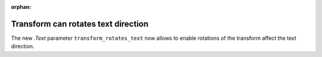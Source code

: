 :orphan:

Transform can rotates text direction
------------------------------------
The new `.Text` parameter ``transform_rotates_text`` now allows to enable
rotations of the transform affect the text direction.


